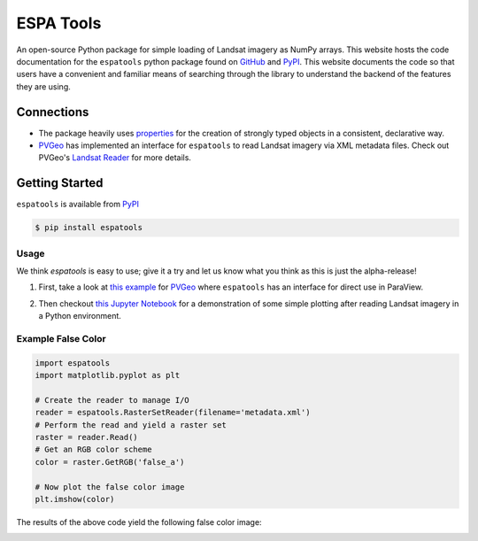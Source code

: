 ESPA Tools
==========

.. image:: https://readthedocs.org/projects/espatools/badge/?version=latest
   :target: https://espatools.readthedocs.io/en/latest/?badge=latest
   :alt: Documentation Status

.. image:: https://img.shields.io/pypi/v/espatools.svg
   :target: https://pypi.org/project/espatools/
   :alt: PyPI

.. image:: https://travis-ci.org/OpenGeoVis/espatools.svg?branch=master
   :target: https://travis-ci.org/OpenGeoVis/espatools
   :alt: Build Status

.. image:: https://img.shields.io/badge/docs%20by-gendocs-blue.svg
   :target: https://gendocs.readthedocs.io/en/latest/?badge=latest)
   :alt: Documentation Built by gendocs

.. image:: https://img.shields.io/github/stars/OpenGeoVis/espatools.svg?style=social&label=Stars
   :target: https://github.com/OpenGeoVis/espatools
   :alt: GitHub

An open-source Python package for simple loading of Landsat imagery as NumPy arrays.
This website hosts the code documentation for the ``espatools`` python package found on `GitHub`_ and `PyPI`_. This website documents the code so that users
have a convenient and familiar means of searching through the library to understand
the backend of the features they are using.


.. _GitHub: https://github.com/OpenGeoVis/espatools/
.. _PyPI: https://pypi.org/project/espatools/

Connections
-----------

- The package heavily uses `properties`_ for the creation of strongly typed objects in a consistent, declarative way.
- `PVGeo`_ has implemented an interface for ``espatools`` to read Landsat imagery via XML metadata files. Check out PVGeo's `Landsat Reader`_ for more details.

.. _properties: http://propertiespy.readthedocs.io/en/latest/
.. _PVGeo: http://pvgeo.org
.. _Landsat Reader: http://pvgeo.org/examples/grids/raster/

Getting Started
---------------

``espatools`` is available from `PyPI`_

.. _PyPI: https://pypi.org/project/espatools/

.. code-block:: bash

    $ pip install espatools


Usage
^^^^^

We think `espatools` is easy to use; give it a try and let us know what you think as this is just the alpha-release!

1. First, take a look at `this example`_ for `PVGeo`_ where ``espatools`` has an interface for direct use in ParaView.

.. _this example: http://pvgeo.org/examples/grids/raster/

2. Then checkout `this Jupyter Notebook`_ for a demonstration of some simple plotting after reading Landsat imagery in a Python environment.

.. _this Jupyter Notebook: https://github.com/OpenGeoVis/espatools/blob/master/Example.ipynb


Example False Color
^^^^^^^^^^^^^^^^^^^

.. code-block:: python

    import espatools
    import matplotlib.pyplot as plt

    # Create the reader to manage I/O
    reader = espatools.RasterSetReader(filename='metadata.xml')
    # Perform the read and yield a raster set
    raster = reader.Read()
    # Get an RGB color scheme
    color = raster.GetRGB('false_a')

    # Now plot the false color image
    plt.imshow(color)


The results of the above code yield the following false color image:


.. image:: https://github.com/OpenGeoVis/espatools/raw/master/RGB.png
   :alt: RGB False Color
